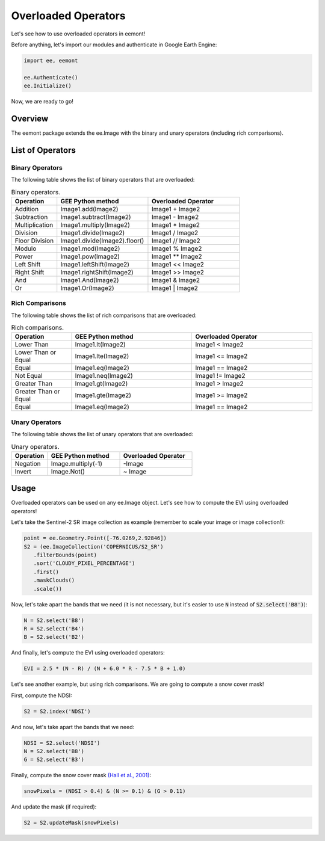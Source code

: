 Overloaded Operators
====================================

Let's see how to use overloaded operators in eemont!

Before anything, let's import our modules and authenticate in Google Earth Engine:

.. code-block:: python

   import ee, eemont
   
   ee.Authenticate()
   ee.Initialize()

Now, we are ready to go!

Overview
-----------

The eemont package extends the ee.Image with the binary and unary operators (including rich comparisons).

List of Operators
----------------------

Binary Operators
~~~~~~~~~~~~~~~~~~~

The following table shows the list of binary operators that are overloaded:

.. list-table:: Binary operators.
   :widths: 20 40 40
   :header-rows: 1

   * - Operation
     - GEE Python method     
     - Overloaded Operator
   * - Addition
     - Image1.add(Image2)
     - Image1 + Image2 
   * - Subtraction
     - Image1.subtract(Image2)
     - Image1 - Image2
   * - Multiplication
     - Image1.multiply(Image2)
     - Image1 * Image2
   * - Division
     - Image1.divide(Image2)
     - Image1 / Image2
   * - Floor Division
     - Image1.divide(Image2).floor()
     - Image1 // Image2
   * - Modulo
     - Image1.mod(Image2)
     - Image1 % Image2
   * - Power
     - Image1.pow(Image2)
     - Image1 ** Image2
   * - Left Shift
     - Image1.leftShift(Image2)
     - Image1 << Image2
   * - Right Shift
     - Image1.rightShift(Image2)
     - Image1 >> Image2
   * - And
     - Image1.And(Image2)
     - Image1 & Image2
   * - Or
     - Image1.Or(Image2)
     - Image1 | Image2
          
Rich Comparisons
~~~~~~~~~~~~~~~~~~~

The following table shows the list of rich comparisons that are overloaded:

.. list-table:: Rich comparisons.
   :widths: 20 40 40
   :header-rows: 1

   * - Operation
     - GEE Python method          
     - Overloaded Operator
   * - Lower Than
     - Image1.lt(Image2)
     - Image1 < Image2 
   * - Lower Than or Equal
     - Image1.lte(Image2)
     - Image1 <= Image2
   * - Equal
     - Image1.eq(Image2)
     - Image1 == Image2
   * - Not Equal
     - Image1.neq(Image2)    
     - Image1 != Image2
   * - Greater Than
     - Image1.gt(Image2)
     - Image1 > Image2 
   * - Greater Than or Equal
     - Image1.gte(Image2)
     - Image1 >= Image2
   * - Equal
     - Image1.eq(Image2)
     - Image1 == Image2
     
Unary Operators
~~~~~~~~~~~~~~~~~~~

The following table shows the list of unary operators that are overloaded:

.. list-table:: Unary operators.
   :widths: 20 40 40
   :header-rows: 1

   * - Operation
     - GEE Python method          
     - Overloaded Operator
   * - Negation
     - Image.multiply(-1)
     - \-\ Image
   * - Invert
     - Image.Not()
     - ~ Image

Usage
------------------

Overloaded operators can be used on any ee.Image object. Let's see how to compute the EVI using overloaded operators!

Let's take the Sentinel-2 SR image collection as example (remember to scale your image or image collection!):

.. code-block:: python

   point = ee.Geometry.Point([-76.0269,2.92846])
   S2 = (ee.ImageCollection('COPERNICUS/S2_SR')
      .filterBounds(point)
      .sort('CLOUDY_PIXEL_PERCENTAGE')
      .first()
      .maskClouds()
      .scale())

Now, let's take apart the bands that we need (it is not necessary, but it's easier to use :code:`N` instead of :code:`S2.select('B8')`):

.. code-block:: python

   N = S2.select('B8')
   R = S2.select('B4')
   B = S2.select('B2')
   
And finally, let's compute the EVI using overloaded operators:

.. code-block:: python

   EVI = 2.5 * (N - R) / (N + 6.0 * R - 7.5 * B + 1.0)

Let's see another example, but using rich comparisons. We are going to compute a snow cover mask!

First, compute the NDSI:

.. code-block:: python

   S2 = S2.index('NDSI')   
   
And now, let's take apart the bands that we need:

.. code-block:: python

   NDSI = S2.select('NDSI')
   N = S2.select('B8')
   G = S2.select('B3')
   
Finally, compute the snow cover mask `(Hall et al., 2001) <https://modis.gsfc.nasa.gov/data/atbd/atbd_mod10.pdf>`_:

.. code-block:: python

   snowPixels = (NDSI > 0.4) & (N >= 0.1) & (G > 0.11)

And update the mask (if required):

.. code-block:: python

   S2 = S2.updateMask(snowPixels)